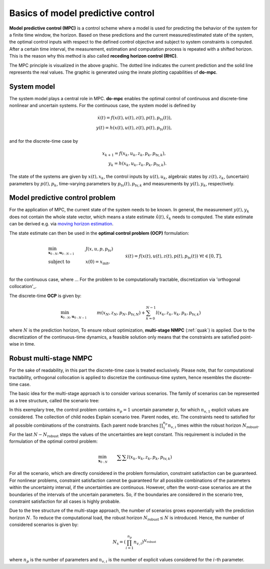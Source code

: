 **********************************
Basics of model predictive control
**********************************

**Model predictive control (MPC)** is a control scheme where a model is used for predicting the behavior of the system for a finite time window, the horizon.
Based on these predictions and the current measured/estimated state of the system, the optimal control inputs with respect to the defined control objective and subject to system constraints is computed.
After a certain time interval, the measurement, estimation and computation process is repeated with a shifted horizon.
This is the reason why this method is also called **receding horizon control (RHC)**.

.. image:: anim.gif

The MPC principle is visualized in the above graphic.
The dotted line indicates the current prediction and the solid line represents the real values.
The graphic is generated using the innate plotting capabilities of **do-mpc**.

System model
============

The system model plays a central role in MPC.
**do-mpc** enables the optimal control of continuous and discrete-time nonlinear and uncertain systems.
For the continuous case, the system model is defined by

.. math::

    \dot{x}(t) = f(x(t),u(t),z(t),p(t),p_{\text{tv}}(t)), \\
    y(t) = h(x(t),u(t),z(t),p(t),p_{\text{tv}}(t)),

and for the discrete-time case by

.. math::

    x_{k+1} = f(x_k,u_k,z_k,p_k,p_{\text{tv},k}), \\
    y_k = h(x_k,u_k,z_k,p_k,p_{\text{tv},k}).

The state of the systems are given by :math:`x(t),x_k`, the control inputs by :math:`u(t),u_k`, algebraic states by :math:`z(t),z_k`, (uncertain) parameters by :math:`p(t),p_k`, time-varying parameters by :math:`p_{\text{tv}}(t),p_{\text{tv},k}` and measurements by :math:`y(t),y_k`, respectively.


Model predictive control problem
================================

For the application of MPC, the current state of the system needs to be known.
In general, the measurement :math:`y(t),y_k` does not contain the whole state vector, which means a state estimate :math:`\hat{x}(t),\hat{x}_k` needs to computed.
The state estimate can be derived e.g. via `moving horizon estimation`_.

.. _`moving horizon estimation`: theory_mhe.html

The state estimate can then be used in the **optimal control problem (OCP)** formulation:

.. math::

    & \min_{\mathbf{x}_{0:N},\mathbf{u}_{0:N-1}} & & J(x,u,p,p_{\text{tv}}) & \\
    & \text{subject to} & & x(0) = x_{\text{init}}, & \\
    &&& \dot{x}(t) = f(x(t),u(t),z(t),p(t),p_{\text{tv}}(t)) &\forall t \in [0,T], \\
    &&& x_{\text{lb}} \leq x(t) \leq x_{\text{ub}}, &\, \forall t \in [0,T], \\
    &&& u_{\text{lb}} \leq u(t) \leq u_{\text{ub}}, &\, \forall t \in [0,T], \\
    &&& z_{\text{lb}} \leq z(t) \leq z_{\text{ub}}, &\, \forall t \in [0,T], \\
    &&& g_{\text{terminal},x}(x(T)) \leq 0, & \\
    &&& g_{\text{terminal},z}(z(T)) \leq 0, &

for the continuous case, where ...
For the problem to be computationally tractable, discretization via  'orthogonal collocation'_.

.. _`orthogonal_collocation`: orthogonal_collocation.html
The discrete-time **OCP** is given by:

.. math::

    &\min_{\mathbf{x}_{0:N},\mathbf{u}_{0:N-1}} & & m(x_N,z_N,p_N,p_{\text{tv},N}) + \sum_{k=0}^{N-1} l(x_k,z_k,u_k,p_k,p_{\text{tv},k}) && \\
    &\text{subject to} & &\, x_0 = x_{\text{init}}, & \\
    &&& x_{k+1} = f(x_k,u_k,p_k,p_{\text{tv},k}), &\, \forall k=0,\dots,N-1,\\
    &&& g(x_k,u_k,p_k,p_{\text{tv},k}) \leq 0 &\, \forall k=0,\dots,N-1, \\
    &&& x_{\text{lb}} \leq x_k \leq x_{\text{ub}}, &\, \forall k=0,\dots,N-1, \\
    &&& u_{\text{lb}} \leq u_k \leq u_{\text{ub}}, &\, \forall k=0,\dots,N-1, \\
    &&& z_{\text{lb}} \leq z_k \leq z_{\text{ub}}, &\, \forall k=0,\dots,N-1, \\
    &&& g_{\text{terminal},x}(x_N) \leq 0, & \\
    &&& g_{\text{terminal},z}(z_N) \leq 0, &

where :math:`N` is the prediction horizon,
To ensure robust optimization, **multi-stage NMPC** (:ref:`quak`)  is applied.
Due to the discretization of the continuous-time dynamics, a feasible solution only means that the constraints are satisfied point-wise in time.

Robust multi-stage NMPC
=======================

For the sake of readability, in this part the discrete-time case is treated exclusively.
Please note, that for computational tractability, orthogonal collocation is applied to discretize the continuous-time system, hence resembles the discrete-time case.

The basic idea for the multi-stage approach is to consider various scenarios.
The family of scenarios can be represented as a tree structure, called the scenario tree:

.. image:: scenario_tree.png

In this exemplary tree, the control problem contains :math:`n_p=1` uncertain parameter :math:`p`, for which :math:`n_{v,1}` explicit values are considered.
The collection of child nodes
Explain scenario tree. Parent nodes, etc.
The constraints need to satisfied for all possible combinations of the constraints.
Each parent node branches :math:`\prod_{1}^{n_p} n_{v,i}` times within the robust horizon :math:`N_{\text{robust}}`.
For the last :math:`N-N_{\text{robust}}` steps the values of the uncertainties are kept constant.
This requirement is included in the formulation of the optimal control problem:

.. math::

    & \min_{\mathbf{x}_{0:N}} &&\, \sum \sum l(x_k,u_k,z_k,p_k,p_{\text{tv},k}) & \\
    &\text{subjet to} & & \, x_0 = \hat{x}_k & \\
    &&& \, x_{k+1}^{\dots,i,j} = f(x_k^{\dots,i},u_k^{\dots,i},z_k^{\dots,i},p_k^i,p_{\text{tv},k})

For all the scenario, which are directly considered in the problem formulation, constraint satisfaction can be guaranteed.
For nonlinear problems, constraint satisfaction cannot be guaranteed for all possible combinations of the parameters within the uncertainty interval, if the uncertainties are continuous.
However, often the worst-case scenarios are at the boundaries of the intervals of the uncertain parameters.
So, if the boundaries are considered in the scenario tree, constraint satisfaction for all cases is highly probable.

Due to the tree structure of the multi-stage approach, the number of scenarios grows exponentially with the prediction horizon :math:`N`.
To reduce the computational load, the robust horizon :math:`N_{\text{robust}} \leq N` is introduced.
Hence, the number of considered scenarios is given by:

.. math::

    N_{\text{s}} = (\prod_{i=1}^{n_p} n_{v,i})^{N_{\text{robust}}}

where :math:`n_p` is the number of parameters and :math:`n_{v,i}` is the number of explicit values considered for the :math:`i`-th parameter.
